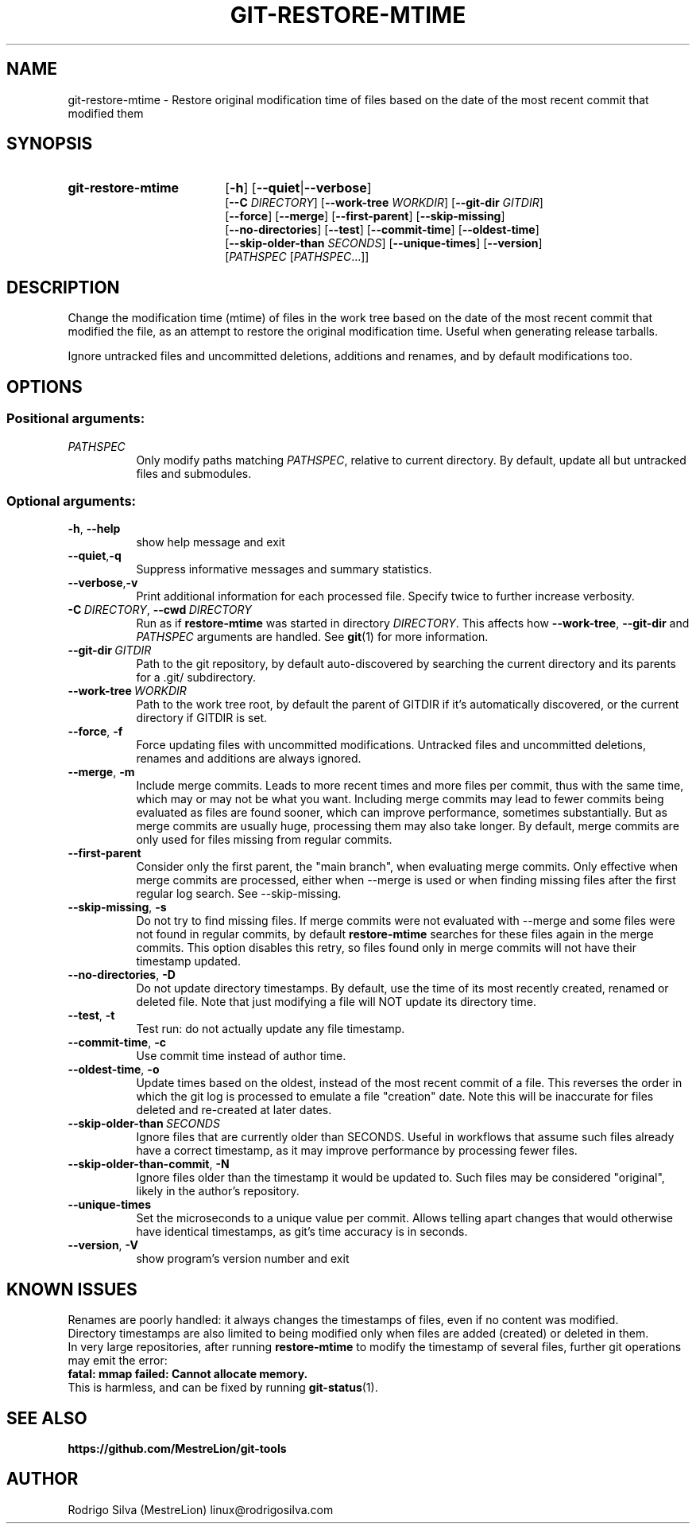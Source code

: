 .TH GIT-RESTORE-MTIME 1 2022-07-27
.\" For nroff, turn off justification.  Always turn off hyphenation; it makes
.\" way too many mistakes in technical documents.
.if n .ad l
.nh
.SH NAME
git-restore-mtime \-
Restore original modification time of files based on the date of the most
recent commit that modified them
.SH SYNOPSIS
.TP 18
.B git-restore-mtime
.RB [ -h ]
.RB [ --quiet | --verbose ]
.br
.RB [ --C
.IR DIRECTORY ]
.RB [ --work-tree
.IR WORKDIR ]
.RB [ --git-dir
.IR GITDIR ]
.br
.RB [ --force ]
.RB [ --merge ]
.RB [ --first-parent ]
.RB [ --skip-missing ]
.br
.RB [ --no-directories ]
.RB [ --test ]
.RB [ --commit-time ]
.RB [ --oldest-time ]
.br
.RB [ --skip-older-than
.IR SECONDS ]
.RB [ --unique-times ]
.RB [ --version ]
.br
.RI [ PATHSPEC
.RI [ PATHSPEC ...]]
.SH DESCRIPTION
Change the modification time (mtime) of files in the work tree based on the
date of the most recent commit that modified the file, as an attempt to
restore the original modification time. Useful when generating release tarballs.

Ignore untracked files and uncommitted deletions, additions and renames, and
by default modifications too.
.SH OPTIONS
.SS Positional arguments:
.TP 8
.I PATHSPEC
Only modify paths matching \fIPATHSPEC\fR, relative to current directory.
By default, update all but untracked files and submodules.
.SS Optional arguments:
.TP 8
.BR \-h ,\  \-\-help
show help message and exit
.TP 8
.BR \-\-quiet , \-q
Suppress informative messages and summary statistics.
.TP 8
.BR \-\-verbose , \-v
Print additional information for each processed file.
Specify twice to further increase verbosity.
.TP 8
.BI \-C\  DIRECTORY\fR,\  \-\-cwd\  DIRECTORY
Run as if \fBrestore-mtime\fR was started in directory \fIDIRECTORY\fR.
This affects how \fB--work-tree\fR, \fB--git-dir\fR and \fIPATHSPEC\fR arguments
are handled.
See \fBgit\fR(1) for more information.
.TP 8
.BI \-\-git-dir\  GITDIR
Path to the git repository, by default auto-discovered by searching
the current directory and its parents for a .git/ subdirectory.
.TP 8
.BI \-\-work-tree\  WORKDIR
Path to the work tree root, by default the parent of GITDIR if it's
automatically discovered, or the current directory if GITDIR is set.
.TP 8
.BR \-\-force ,\  \-f
Force updating files with uncommitted modifications.
Untracked files and uncommitted deletions, renames and additions are
always ignored.
.TP 8
.BR \-\-merge ,\  \-m
Include merge commits.
Leads to more recent times and more files per commit, thus with the same
time, which may or may not be what you want.
Including merge commits may lead to fewer commits being evaluated as files
are found sooner, which can improve performance, sometimes substantially.
But as merge commits are usually huge, processing them may also take longer.
By default, merge commits are only used for files missing from regular commits.
.TP 8
.BR \-\-first-parent
Consider only the first parent, the "main branch", when evaluating merge commits.
Only effective when merge commits are processed, either when --merge is
used or when finding missing files after the first regular log search.
See --skip-missing.
.TP 8
.BR \-\-skip-missing ,\  \-s
Do not try to find missing files.
If merge commits were not evaluated with --merge and some files were
not found in regular commits, by default \fBrestore-mtime\fR searches for these
files again in the merge commits.
This option disables this retry, so files found only in merge commits
will not have their timestamp updated.
.TP 8
.BR \-\-no-directories ,\  \-D
Do not update directory timestamps.
By default, use the time of its most recently created, renamed or deleted file.
Note that just modifying a file will NOT update its directory time.
.TP 8
.BR \-\-test ,\  \-t
Test run: do not actually update any file timestamp.
.TP 8
.BR \-\-commit-time ,\  \-c
Use commit time instead of author time.
.TP 8
.BR \-\-oldest-time ,\  \-o
Update times based on the oldest, instead of the most recent commit of a file.
This reverses the order in which the git log is processed to emulate a
file "creation" date. Note this will be inaccurate for files deleted and
re-created at later dates.
.TP 8
.BI \-\-skip-older-than\  SECONDS
Ignore files that are currently older than SECONDS.
Useful in workflows that assume such files already have a correct timestamp,
as it may improve performance by processing fewer files.
.TP 8
.BR \-\-skip-older-than-commit ,\  \-N
Ignore files older than the timestamp it would be updated to.
Such files may be considered "original", likely in the author's repository.
.TP 8
.BR \-\-unique-times
Set the microseconds to a unique value per commit.
Allows telling apart changes that would otherwise have identical timestamps,
as git's time accuracy is in seconds.
.TP 8
.BR \-\-version ,\  \-V
show program's version number and exit
.SH KNOWN ISSUES
Renames are poorly handled: it always changes the timestamps
of files, even if no content was modified.
.br
Directory timestamps are also limited to being modified
only when files are added (created) or deleted in them.
.br
In very large repositories, after running \fBrestore-mtime\fR to modify
the timestamp of several files, further git operations may emit the error:
.br
.B \ \ fatal: mmap failed: Cannot allocate memory.
.br
This is harmless, and can be fixed by running \fBgit-status\fR(1).
.SH SEE ALSO
.B https://github.com/MestreLion/git-tools
.SH AUTHOR
Rodrigo Silva (MestreLion) linux@rodrigosilva.com
